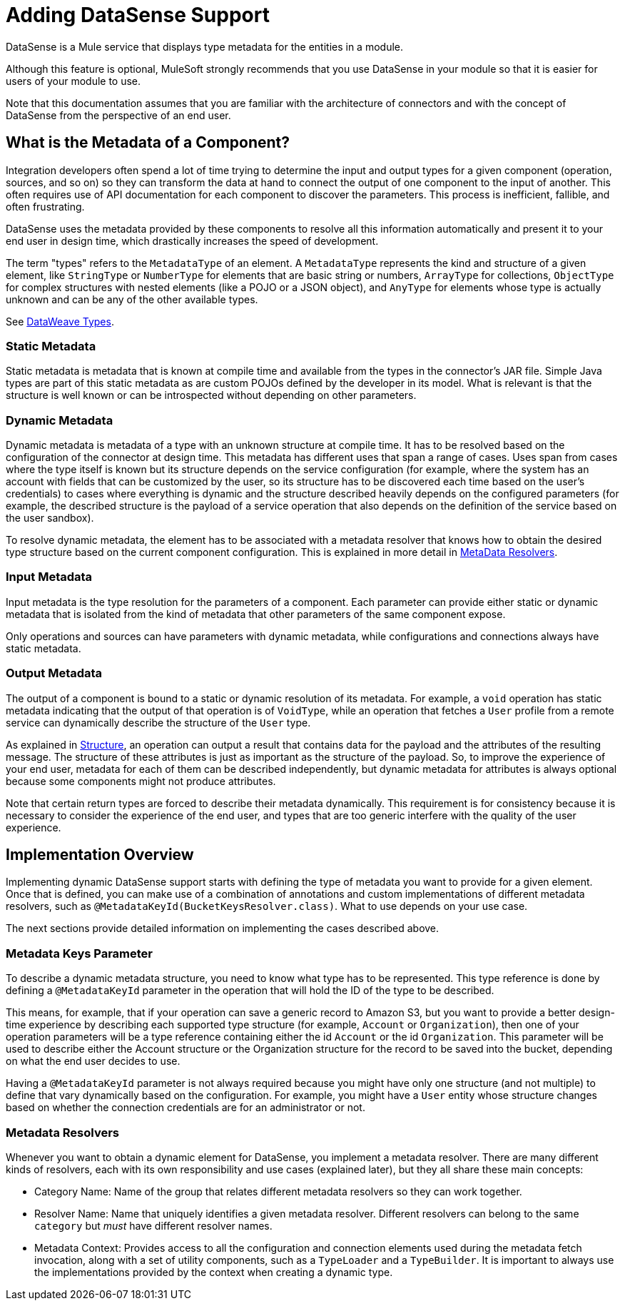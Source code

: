 = Adding DataSense Support
:keywords: mule, sdk, metadata, datasense, input, output, keys, type

DataSense is a Mule service that displays type metadata for the entities in a module.

Although this feature is optional, MuleSoft strongly recommends that you use DataSense in your module so that it is easier for users of your module to use.

Note that this documentation assumes that you are familiar with the architecture of connectors and with the concept of DataSense from the perspective of an end user.


== What is the Metadata of a Component?

Integration developers often spend a lot of time trying to determine the input and output types for a given component (operation, sources, and so on) so they can transform the data at hand to connect the output of one component to the input of another. This often requires use of API documentation for each component to discover the parameters. This process is inefficient, fallible, and often frustrating.

DataSense uses the metadata provided by these components to resolve all this information automatically and present it to your end user in design time, which drastically increases the speed of development.

The term "types" refers to the `MetadataType` of an element. A `MetadataType` represents the kind and structure of a given element, like `StringType` or `NumberType` for elements that are basic string or numbers, `ArrayType` for collections, `ObjectType` for complex structures with nested elements (like a POJO or a JSON object), and `AnyType` for elements whose type is actually unknown and can be any of the other available types.

See link:/mule-user-guide/v/4.1/dataweave-types[DataWeave Types].

=== Static Metadata

Static metadata is metadata that is known at compile time and available from the types in the connector’s JAR file. Simple Java types are part of this static metadata as are custom POJOs defined by the developer in its model. What is relevant is that the structure is well known or can be introspected without depending on other
parameters.

=== Dynamic Metadata

Dynamic metadata is metadata of a type with an unknown structure at compile time. It has to be resolved based on the configuration of the connector at design time. This metadata has different uses that span a range of cases. Uses span from cases where the type itself is known but its structure depends on the service configuration (for example, where the system has an account with fields that can be customized by the user, so its structure has to be discovered each time based on the user’s credentials) to cases where everything is dynamic and the structure described heavily depends on the configured parameters (for example, the described structure  is the payload of a service operation that also depends on the definition of the service based on the user sandbox).

To resolve dynamic metadata, the element has to be associated with a metadata resolver that knows how to obtain the desired type structure based on the current component configuration. This is explained in more detail in <<metadata_resolvers, MetaData Resolvers>>.

=== Input Metadata

Input metadata is the type resolution for the parameters of a component. Each parameter can provide either static or dynamic metadata that is isolated from the kind of metadata that other parameters of the same component expose.

Only operations and sources can have parameters with dynamic metadata, while configurations and connections always have static metadata.

=== Output Metadata

The output of a component is bound to a static or dynamic resolution of its metadata. For example, a `void` operation has static metadata indicating that the output of that operation is of `VoidType`, while an operation that fetches a `User` profile from a remote service can dynamically describe the structure of the `User` type.

As explained in <<module-structure#, Structure>>, an operation can output a result that contains data for the payload and the attributes of the resulting message. The structure of these attributes is just as important as the structure of the payload. So, to improve the experience of your end user, metadata for each of them can be described independently, but dynamic metadata for attributes is always optional because some components might not produce attributes.

Note that certain return types are forced to describe their metadata dynamically. This requirement is for consistency because it is necessary to consider the experience of the end user, and types that are too generic interfere with the quality of the user experience.

== Implementation Overview

Implementing dynamic DataSense support starts with defining the type of
metadata you want to provide for a given element. Once that is defined, you can make use of a combination of annotations and custom implementations
of different metadata resolvers, such as `@MetadataKeyId(BucketKeysResolver.class)`. What to use depends on your use case.

The next sections provide detailed information on implementing the cases described above.

=== Metadata Keys Parameter

To describe a dynamic metadata structure, you need to know what type has to be represented. This type reference is done by defining a `@MetadataKeyId` parameter in
the operation that will hold the ID of the type to be described.

This means, for example, that if your operation can save a generic record to Amazon S3, but you want to provide a better design-time experience by describing each supported type structure (for example, `Account` or `Organization`), then one of your operation parameters will be a type reference containing either the id `Account` or the id `Organization`. This parameter will be used to describe either the Account
structure or the Organization structure for the record to be saved into the bucket, depending on what the end user decides to use.

Having a `@MetadataKeyId` parameter is not always required because you might have only one structure (and not multiple) to define that vary dynamically based on the configuration. For example, you might have a `User` entity whose structure changes based on whether the connection credentials are for an administrator or not.

[[metadata_resolvers]]
=== Metadata Resolvers

Whenever you want to obtain a dynamic element for DataSense, you implement a metadata resolver. There are many different kinds of resolvers, each with its own responsibility and use cases (explained later), but they all share these main concepts:

* Category Name: Name of the group that relates different metadata resolvers so they can work together.

* Resolver Name: Name that uniquely identifies a given metadata resolver. Different resolvers can belong to the same `category` but _must_ have different resolver names.

* Metadata Context: Provides access to all the configuration and connection
elements used during the metadata fetch invocation, along with a set of utility components, such as a `TypeLoader` and a `TypeBuilder`. It is important to always use the implementations provided by the context when creating a dynamic type.
